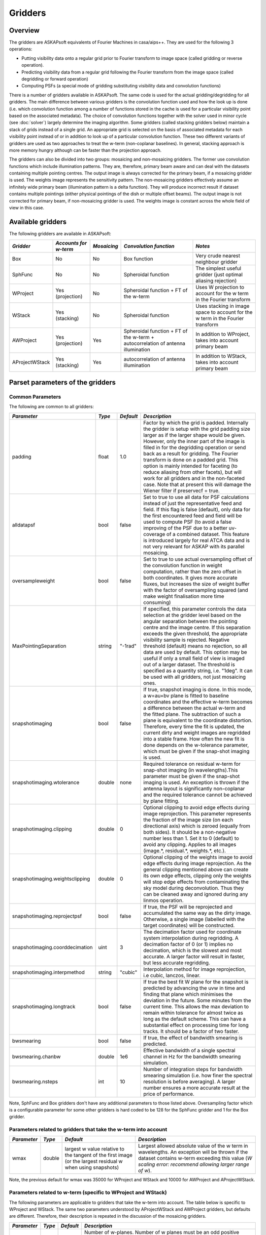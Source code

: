 Gridders
========

Overview
--------

The gridders are ASKAPsoft equivalents of Fourier Machines in casa/aips++. They are used for the
following 3 operations:

* Putting visibility data onto a regular grid prior to Fourier transform to image space
  (called gridding or reverse operation).
* Predicting visibility data from a regular grid following the Fourier transform from the
  image space (called degridding or forward operation)
* Computing PSFs (a special mode of gridding substituting visibility data and convolution
  functions)

There is a number of gridders available in ASKAPsoft. The same code is used for the actual
gridding/degridding for all gridders. The main difference between various gridders is the
convolution function used and how the look up is done (i.e. which convolution function among a
number of functions stored in the cache is used for a particular visibility point based on the
associated metadata). The choice of convolution functions together with the solver used in minor
cycle (see :doc:`solver`) largely determine the imaging algorithm.  Some gridders (called stacking
gridders below) maintain a stack of grids instead of a single grid. An appropriate grid is selected
on the basis of associated metadata for each visibility point instead of or in addition to look up
of a particular convolution function. These two different variants of gridders are used as two
approaches to treat the w-term (non-coplanar baselines). In general, stacking approach is more
memory hungry although can be faster than the projection approach.

The gridders can also be divided into two groups: mosaicing and non-mosaicing gridders.  The former
use convolution functions which include illumination patterns. They are, therefore, primary beam
aware and can deal with the datasets containing multiple pointing centres. The output image is
always corrected for the primary beam, if a mosaicing gridder is used. The weights image represents
the sensitivity pattern. The non-mosaicing gridders effectively assume an infinitely wide primary
beam (illumination pattern is a delta function). They will produce incorrect result if dataset
contains multiple pointings (either physical pointings of the dish or multiple offset beams). The
output image is not corrected for primary beam, if non-mosaicing gridder is used. The weights image
is constant across the whole field of view in this case.


Available gridders
------------------

The following gridders are available in ASKAPsoft:

+----------------+--------------+--------------+----------------------------+------------------------------------+
|*Gridder*       |*Accounts for |*Mosaicing*   |*Convolution function*      |*Notes*                             |
|                |w-term*       |              |                            |                                    |
+================+==============+==============+============================+====================================+
|Box             |No            |No            |Box function                |Very crude nearest neighbour gridder|
+----------------+--------------+--------------+----------------------------+------------------------------------+
|SphFunc         |No            |No            |Spheroidal function         |The simplest useful gridder (just   |
|                |              |              |                            |optimal aliasing rejection)         |
+----------------+--------------+--------------+----------------------------+------------------------------------+
|WProject        |Yes           |No            |Spheroidal function + FT of |Uses W projection to account for the|
|                |(projection)  |              |the w-term                  |w term in the Fourier transform     |
+----------------+--------------+--------------+----------------------------+------------------------------------+
|WStack          |Yes (stacking)|No            |Spheroidal function         |Uses stacking in image space to     |
|                |              |              |                            |account for the w term in the       |
|                |              |              |                            |Fourier transform                   |
+----------------+--------------+--------------+----------------------------+------------------------------------+
|AWProject       |Yes           |Yes           |Spheroidal function + FT of |In addition to WProject, takes into |
|                |(projection)  |              |the w-term + autocorrelation|account primary beam                |
|                |              |              |of antenna illumination     |                                    |
+----------------+--------------+--------------+----------------------------+------------------------------------+
|AProjectWStack  |Yes (stacking)|Yes           |autocorrelation of antenna  |In addition to WStack, takes into   |
|                |              |              |illumination                |account primary beam                |
+----------------+--------------+--------------+----------------------------+------------------------------------+


Parset parameters of the gridders
---------------------------------


Common Parameters
~~~~~~~~~~~~~~~~~

The following are common to all gridders:

+-------------------------------+--------------+--------------+--------------------------------------------------+
|*Parameter*                    |*Type*        |*Default*     |*Description*                                     |
+===============================+==============+==============+==================================================+
|padding                        |float         |1.0           |Factor by which the grid is padded. Internally the|
|                               |              |              |gridder is setup with the grid padding size larger|
|                               |              |              |as if the larger shape would be given. However,   |
|                               |              |              |only the inner part of the image is filled in for |
|                               |              |              |the degridding operation or send back as a result |
|                               |              |              |for gridding. The Fourier transform is done on a  |
|                               |              |              |padded grid. This option is mainly intended for   |
|                               |              |              |faceting (to reduce aliasing from other facets),  |
|                               |              |              |but will work for all gridders and in the         |
|                               |              |              |non-faceted case. Note that at present this will  |
|                               |              |              |damage the Wiener filter if preservecf = true.    |
+-------------------------------+--------------+--------------+--------------------------------------------------+
|alldatapsf                     |bool          |false         |Set to true to use all data for PSF calculations  |
|                               |              |              |instead of just the representative feed and       |
|                               |              |              |field. If this flag is false (default), only data |
|                               |              |              |for the first encountered feed and field will be  |
|                               |              |              |used to compute PSF (to avoid a false improving of|
|                               |              |              |the PSF due to a better uv-coverage of a combined |
|                               |              |              |dataset. This feature is introduced largely for   |
|                               |              |              |real ATCA data and is not very relevant for ASKAP |
|                               |              |              |with its parallel mosaicing.                      |
+-------------------------------+--------------+--------------+--------------------------------------------------+
|oversampleweight               |bool          |false         |Set to true to use actual oversampling offset of  |
|                               |              |              |the convolution function in weight computation,   |
|                               |              |              |rather than the zero offset in both coordinates.  |
|                               |              |              |It gives more accurate fluxes, but increases the  |
|                               |              |              |size of weight buffer with the factor of          |
|                               |              |              |oversampling squared (and make weight finalisation|
|                               |              |              |more time consuming)                              |
+-------------------------------+--------------+--------------+--------------------------------------------------+
|MaxPointingSeparation          |string        |"-1rad"       |If specified, this parameter controls the data    |
|                               |              |              |selection at the gridder level based on the       |
|                               |              |              |angular separation between the pointing centre and|
|                               |              |              |the image centre. If this separation exceeds the  |
|                               |              |              |given threshold, the appropriate visibility sample|
|                               |              |              |is rejected. Negative threshold (default) means no|
|                               |              |              |rejection, so all data are used by default. This  |
|                               |              |              |option may be useful if only a small field of view|
|                               |              |              |is imaged out of a larger dataset. The threshold  |
|                               |              |              |is specified as a quantity string, i.e. "1deg".   |
|                               |              |              |It can be used with all gridders, not just        |
|                               |              |              |mosaicing ones.                                   |
+-------------------------------+--------------+--------------+--------------------------------------------------+
|snapshotimaging                |bool          |false         |If true, snapshot imaging is done. In this mode, a|
|                               |              |              |w=au+bv plane is fitted to baseline coordinates   |
|                               |              |              |and the effective w-term becomes a difference     |
|                               |              |              |between the actual w-term and the fitted          |
|                               |              |              |plane. The subtraction of such a plane is         |
|                               |              |              |equivalent to the coordinate                      |
|                               |              |              |distortion. Therefore, every time the fit is      |
|                               |              |              |updated, the current dirty and weight images are  |
|                               |              |              |regridded into a stable frame. How often the new  |
|                               |              |              |fit is done depends on the w-tolerance parameter, |
|                               |              |              |which must be given if the snap-shot imaging is   |
|                               |              |              |used.                                             |
+-------------------------------+--------------+--------------+--------------------------------------------------+
|snapshotimaging.wtolerance     |double        |none          |Required tolerance on residual w-term for         |
|                               |              |              |snap-shot imaging (in wavelengths).This parameter |
|                               |              |              |must be given if the snap-shot imaging is used. An|
|                               |              |              |exception is thrown if the antenna layout is      |
|                               |              |              |significantly non-coplanar and the required       |
|                               |              |              |tolerance cannot be achieved by plane fitting.    |
+-------------------------------+--------------+--------------+--------------------------------------------------+
|snapshotimaging.clipping       |double        |0             |Optional clipping to avoid edge effects during    |
|                               |              |              |image reprojection. This parameter represents the |
|                               |              |              |fraction of the image size (on each directional   |
|                               |              |              |axis) which is zeroed (equally from both          |
|                               |              |              |sides). It should be a non-negative number less   |
|                               |              |              |than 1. Set it to 0 (default) to avoid any        |
|                               |              |              |clipping. Applies to all images (image.*,         |
|                               |              |              |residual.*, weights.*, etc.).                     |
+-------------------------------+--------------+--------------+--------------------------------------------------+
|snapshotimaging.weightsclipping|double        |0             |Optional clipping of the weights image to avoid   |
|                               |              |              |edge effects during image reprojection. As the    |
|                               |              |              |general clipping mentioned above can create its   |
|                               |              |              |own edge effects, clipping only the weights will  |
|                               |              |              |stop edge effects from contaminating the sky model|
|                               |              |              |during deconvolution. Thus they can be cleaned    |
|                               |              |              |away and ignored during any linmos operation.     |
+-------------------------------+--------------+--------------+--------------------------------------------------+
|snapshotimaging.reprojectpsf   |bool          |false         |If true, the PSF will be reprojected and          |
|                               |              |              |accumulated the same way as the dirty             |
|                               |              |              |image. Otherwise, a single image (labelled with   |
|                               |              |              |the target coordinates) will be constructed.      |
+-------------------------------+--------------+--------------+--------------------------------------------------+
|snapshotimaging.coorddecimation|uint          |3             |The decimation factor used for coordinate system  |
|                               |              |              |interpolation during regridding. A decimation     |
|                               |              |              |factor of 0 (or 1) implies no decimation, which is|
|                               |              |              |the slowest and most accurate. A larger factor    |
|                               |              |              |will result in faster, but less accurate          |
|                               |              |              |regridding.                                       |
+-------------------------------+--------------+--------------+--------------------------------------------------+
|snapshotimaging.interpmethod   |string        |"cubic"       |Interpolation method for image reprojection, i.e  |
|                               |              |              |cubic, lanczos, linear.                           |
+-------------------------------+--------------+--------------+--------------------------------------------------+
|snapshotimaging.longtrack      |bool          |false         |If true the best fit W plane for the snapshot     |
|                               |              |              |is predicted by advancing the uvw in time and     |
|                               |              |              |finding that plane which minimises the deviation  |
|                               |              |              |in the future. Some minutes from the current      |
|                               |              |              |time. This allows the max deviation to remain     |
|                               |              |              |within tolerance for almost twice as long as the  |
|                               |              |              |default scheme. This can have a substantial effect|
|                               |              |              |on processing time for long tracks. It should be  |
|                               |              |              |a factor of two faster.                           |
+-------------------------------+--------------+--------------+--------------------------------------------------+
|bwsmearing                     |bool          |false         |If true, the effect of bandwidth smearing is      |
|                               |              |              |predicted.                                        |
+-------------------------------+--------------+--------------+--------------------------------------------------+
|bwsmearing.chanbw              |double        |1e6           |Effective bandwidth of a single spectral channel  |
|                               |              |              |in Hz for the bandwidth smearing simulation.      |
+-------------------------------+--------------+--------------+--------------------------------------------------+
|bwsmearing.nsteps              |int           |10            |Number of integration steps for bandwidth smearing|
|                               |              |              |simulation (i.e. how finer the spectral resolution|
|                               |              |              |is before averaging). A larger number ensures a   |
|                               |              |              |more accurate result at the price of performance. |
+-------------------------------+--------------+--------------+--------------------------------------------------+


Note, SphFunc and Box gridders don't have any additional parameters to those listed above.
Oversampling factor which is a configurable parameter for some other gridders is hard coded to be
128 for the SphFunc gridder and 1 for the Box gridder.


Parameters related to gridders that take the w-term into account
~~~~~~~~~~~~~~~~~~~~~~~~~~~~~~~~~~~~~~~~~~~~~~~~~~~~~~~~~~~~~~~~

+--------------+--------------+------------------------------+------------------------------------------------------+
|*Parameter*   |*Type*        |*Default*                     |*Description*                                         |
+==============+==============+==============================+======================================================+
|wmax          |double        |largest w value relative to   |Largest allowed absolute value of the w term in       |
|              |              |the tangent of the first      |wavelengths.  An exception will be thrown if the      |
|              |              |image (or the largest residual|dataset contains w-term exceeding this value (*W      |
|              |              |w when using snapshots)       |scaling error: recommend allowing larger range of w*).|
+--------------+--------------+------------------------------+------------------------------------------------------+


Note, the previous default for wmax was 35000 for WProject and WStack and 10000 for AWProject and AProjectWStack.


Parameters related to w-term (specific to WProject and WStack)
~~~~~~~~~~~~~~~~~~~~~~~~~~~~~~~~~~~~~~~~~~~~~~~~~~~~~~~~~~~~~~

The following parameters are applicable to gridders that take the w-term into account. The table below is
specific to WProject and WStack. The same two parameters understood by AProjectWStack and AWProject
gridders, but defaults are different. Therefore, their description is repeated in the discussion of
the mosaicing gridders.

+--------------+--------------+--------------+------------------------------------------------------+
|*Parameter*   |*Type*        |*Default*     |*Description*                                         |
+==============+==============+==============+======================================================+
|nwplanes      |int           |65            |Number of w-planes. Number of w planes must be an odd |
|              |              |              |positive number. For the WProject gridder this scales |
|              |              |              |up the number of convolution functions calculated. For|
|              |              |              |the WStack gridder this is the number of grids        |
|              |              |              |maintained. You may (and will) run out of memory for a|
|              |              |              |large number of w planes, especially for the stacking |
|              |              |              |algorithm                                             |
+--------------+--------------+--------------+------------------------------------------------------+
|wstats        |bool          |false         |If true, the gridder will log the statistics at the   |
|              |              |              |end showing the number of times each w-plane has been |
|              |              |              |used since the construction of the gridder            |
+--------------+--------------+--------------+------------------------------------------------------+


Note, no additional parameters are required for the WStack gridder because the convolution function
is just a prolate spheroidal function with well defined support. Oversampling factor which is a
configurable parameter for some other gridders is hard coded to be 128. The WProject gridder uses
non-trivial convolution functions which have w-term applied and requires some additional parameters
to find, e.g. how the support of the convolution function is searched. These parameters are given in
the following section.


Parameters related to anti-aliasing function (specific to SphFunc and WProject)
~~~~~~~~~~~~~~~~~~~~~~~~~~~~~~~~~~~~~~~~~~~~~~~~~~~~~~~~~~~~~~~~~~~~~~~~~~~~~~~

The following parameters are applicable to gridders that use the SphFunc prolate spheroid as part
of the gridding kernel (i.e., SphFunc and WProject).

+--------------+--------------+--------------+------------------------------------------------------+
|*Parameter*   |*Type*        |*Default*     |*Description*                                         |
+==============+==============+==============+======================================================+
|alpha         |float         |1             |The prolate spheroidal alpha function. Setting alpha  |
|              |              |              |to zero leads to great alias rejection at the edge of |
|              |              |              |image, and may help to reduce preconditioning         |
|              |              |              |artefacts when the robustness parameter is negative.  |
+--------------+--------------+--------------+------------------------------------------------------+


Non-linear sampling in w-space (specific to WProject,WStack, AWProject and AProjectWStack)
~~~~~~~~~~~~~~~~~~~~~~~~~~~~~~~~~~~~~~~~~~~~~~~~~~~~~~~~~~~~~~~~~~~~~~~~~~~~~~~~~~~~~~~~~~

These parameters apply to all gridders which take w-term into account. By default w-planes (either
stacking grids or projection planes) are spaced linearly (or equidistantly) in w. The following
parameters allow the user to enable and control non-linear sampling. Regardless of the parameters,
the first and last w-planes always correspond to -wmax and +wmax, respectively, and the
(nwplanes-1)/2 plane corresponds to w=0.

+--------------------+--------------+--------------+-------------------------------------------------+
|*Parameter*         |*Type*        |*Default*     |*Description*                                    |
+====================+==============+==============+=================================================+
|wsampling           |string        |"linear"      |Type of the sampling in the w-space. The default |
|                    |              |              |is linear, which means that w-planes are set at  |
|                    |              |              |equal distances in w. "powerlaw" means that      |
|                    |              |              |w(plane) is proportional to pow(plane -          |
|                    |              |              |(nwplanes-1)/2,exponent), where the exponent is a|
|                    |              |              |free parameter (must be given). "gaussian" means |
|                    |              |              |the distribution of w(plane) derived from        |
|                    |              |              |truncated gaussian distribution in the range     |
|                    |              |              |-wmax to wmax. This distribution is parameterized|
|                    |              |              |by a single parameter (must be given)            |
|                    |              |              |*nwplanes50*, which means the number of w-planes |
|                    |              |              |(float is allowed) covering inner 50% of the     |
|                    |              |              |-wmax to +wmax range of w-terms. The parameters A|
|                    |              |              |and sigma of the distribution w ~                |
|                    |              |              |A*(1-exp(-plane^2/(2*sigma^2)) are derived       |
|                    |              |              |*nwplanes50* by assuming that the first and the  |
|                    |              |              |last w-planes always correspond to -wmax and     |
|                    |              |              |+wmax respectively and the mid-range plane       |
|                    |              |              |corresponds to w=0. *Note*, *nwplanes50* should  |
|                    |              |              |be a positive number not exceeding approximately |
|                    |              |              |70% of the number of w-planes (it can be shown   |
|                    |              |              |mathematically, that a distribution of this type |
|                    |              |              |with a larger concentration of w-planes does not |
|                    |              |              |exist).                                          |
+--------------------+--------------+--------------+-------------------------------------------------+
|wsampling.exponent  |double        |none          |Exponent of the power law (can't be 0)           |
+--------------------+--------------+--------------+-------------------------------------------------+
|wsampling.nwplanes50|double        |none          |Parameter of the gaussian w-sampling. The number |
|                    |              |              |of w-planes covering inner 50% of the -wmax to   |
|                    |              |              |+wmax value range of w-terms                     |
+--------------------+--------------+--------------+-------------------------------------------------+
|wsampling.export    |string        |""            |If this parameter is not an empty string, the    |
|                    |              |              |actual distribution of w-planes is exported. If  |
|                    |              |              |the value of this parameter is equal to "log",   |
|                    |              |              |the distribution is exported into a usual log    |
|                    |              |              |stream in a human readable form. Otherwise, the  |
|                    |              |              |value of this parameter is interpreted as a file |
|                    |              |              |name, and the distribution is exported into this |
|                    |              |              |file in a machine readable form (three columns of|
|                    |              |              |data being the plane number, the resulting w-term|
|                    |              |              |and the plane number obtained as a result of the |
|                    |              |              |reverse conversion of the w-term into plane      |
|                    |              |              |number)                                          |
+--------------------+--------------+--------------+-------------------------------------------------+


An example of the power-law distribution of the w-planes with exponent=0.5 is given below

.. image:: figures/wpowerlaw.png


Additional parameters for gridders with non-trivial convolution functions (WProject. AWProject, AProjectWStack)
~~~~~~~~~~~~~~~~~~~~~~~~~~~~~~~~~~~~~~~~~~~~~~~~~~~~~~~~~~~~~~~~~~~~~~~~~~~~~~~~~~~~~~~~~~~~~~~~~~~~~~~~~~~~~~~

This section gives parameters understood by gridders based on non-trivial (i.e. not box or prolate
spheroidal) convolution functions. For WProject gridder this section describes all remaining
parameters in addition to those given above (common for all gridders and shared with WStack).
Mosaicing gridders have further parameters. Note, AProjectWStack does not understand cutoff,
variablesupport and offsetsupport parameters as the support size is defined by antenna aperture and
is not searched.

+-------------------+--------------+--------------+--------------------------------------------------+
|*Parameter*        |*Type*        |*Default*     |*Description*                                     |
+===================+==============+==============+==================================================+
|cutoff             |double        |1e-3          |Cutoff in determining support (note, relative     |
|                   |              |              |cutoff must be greater than 0.0 and less than     |
|                   |              |              |1.0). The support is searched starting from the   |
|                   |              |              |edge of the image inwards. As soon as the value of|
|                   |              |              |the convolution function exceeds cutoff times the |
|                   |              |              |peak (or just cutoff if absolute cutoff is used,  |
|                   |              |              |see below), the distance from the centre (the     |
|                   |              |              |largest value of two coordinates is used) becomes |
|                   |              |              |the support size. At the moment, we use a single  |
|                   |              |              |value of the support, which is the largest across |
|                   |              |              |all family of convolution functions stored in the |
|                   |              |              |cache. The smaller the cutoff, the larger the     |
|                   |              |              |support size and the more accurate gridding is    |
|                   |              |              |performed.                                        |
+-------------------+--------------+--------------+--------------------------------------------------+
|cutoff.absolute    |bool          |false         |If set to true, the *cutoff* value given by the   |
|                   |              |              |parameter listed above is treated as an absolute  |
|                   |              |              |cutoff value, rather than the fraction of the     |
|                   |              |              |peak. This is an experimental feature.            |
+-------------------+--------------+--------------+--------------------------------------------------+
|oversample         |int           |8             |Oversampling factor. Convolution functions will be|
|                   |              |              |computed for this number of pixels per uv-cell.   |
+-------------------+--------------+--------------+--------------------------------------------------+
|maxsupport         |int           |256           |The largest allowed support size in pixels. The   |
|                   |              |              |grid used to compute the convolution function     |
|                   |              |              |(before the support is searched and the           |
|                   |              |              |appropriate inner part of the grid is extracted)  |
|                   |              |              |is initialised to have the size equal to the      |
|                   |              |              |smallest of maxsupport and the image              |
|                   |              |              |size. WProject uses maxsupport x maxsupport grid  |
|                   |              |              |at the moment regardless of the image size.       |
+-------------------+--------------+--------------+--------------------------------------------------+
|limitsupport       |int           |0             |Upper limit of support. If the determined support |
|                   |              |              |size happens to be greater than this value, the   |
|                   |              |              |support will be capped to this value. This limit  |
|                   |              |              |is applied after the convolution functions are    |
|                   |              |              |calculated, before an inner part of the grid is   |
|                   |              |              |extracted to be stored in the convolution function|
|                   |              |              |cache. The default value of 0 indicates no limit  |
|                   |              |              |is imposed.                                       |
+-------------------+--------------+--------------+--------------------------------------------------+
|variablesupport    |bool          |false         |If true, the support will be searched separately  |
|                   |              |              |for each convolution function. This can speed     |
|                   |              |              |things up considerably, unless costs to search the|
|                   |              |              |support dominates. It was also found that when    |
|                   |              |              |variable support is used, the algorithm is more   |
|                   |              |              |sensitive to cutoff value. Too high cutoff value  |
|                   |              |              |has a significant impact on the image quality if  |
|                   |              |              |the variable support is used.                     |
+-------------------+--------------+--------------+--------------------------------------------------+
|offsetsupport      |bool          |false         |If true, an offset of the convolution function    |
|                   |              |              |will be treated separately (the support will be   |
|                   |              |              |defined by size and offset, which can be non-zero |
|                   |              |              |in general). This option reduces the memory       |
|                   |              |              |footprint and speeds up greeting. It can only be  |
|                   |              |              |used in conjunction with *variablesupport=true*   |
+-------------------+--------------+--------------+--------------------------------------------------+
|tablename          |string        |""            |Name of table to save convolution function        |
|                   |              |              |into. This option largely exists for debugging to |
|                   |              |              |be able to inspect the non-trivial convolution    |
|                   |              |              |function. It should not be normally used. If the  |
|                   |              |              |string is empty (default) the convolution function|
|                   |              |              |is not saved. If the string is prefixed with      |
|                   |              |              |"image:" (i.e. *image:cfuncs.img*), convolution   |
|                   |              |              |functions corresponding to the first oversampling |
|                   |              |              |plane in both axes are stored in the image cube   |
|                   |              |              |instead. Planes of the cube correspond to         |
|                   |              |              |remaining planes (apart from oversampling) of the |
|                   |              |              |convolution function cache. In this mode, only    |
|                   |              |              |reverse (and non-PSF) gridder stores its          |
|                   |              |              |convolution functions.                            |
+-------------------+--------------+--------------+--------------------------------------------------+


Note, that an exception is raised if the support size found during the support search
(before being capped by limitsupport) exceeds (number of pixels)/(2*oversample),
*Overflowing convolution function - increase maxSupport or decrease overSample*. If the
cutoff is too small, one may find it impossible to increase maxsupport (and image size)
due to the amount of available memory. Decreasing oversampling factor compromises the
quality of imaging. Therefore, in some cases making the cutoff larger is the only option
to proceed with calculations on a given machine.


Parameters specific to mosaicing gridders (AWProject and AProjectWStack)
~~~~~~~~~~~~~~~~~~~~~~~~~~~~~~~~~~~~~~~~~~~~~~~~~~~~~~~~~~~~~~~~~~~~~~~~

Mosaicing gridders (AWProject and AProjectWStack) are aware about the primary beam of the instrument
and need additional parameters to define how it looks like (via illumination pattern), when it needs
to be recomputed (tolerances) and how big the cache should be (maxfeeds and maxfields). Some
parameters given in the two previous sections have different defaults and therefore are repeated
here.

+-------------------------+--------------+--------------+--------------------------------------------------+
|*Parameter*              |*Type*        |*Default*     |*Description*                                     |
+=========================+==============+==============+==================================================+
|nwplanes                 |int           |65            |Number of w-planes. Number of w planes must be    |
|                         |              |              |odd. See above                                    |
+-------------------------+--------------+--------------+--------------------------------------------------+
|maxsupport               |int           |128           |The largest allowed support size in pixels. See   |
|                         |              |              |above                                             |
+-------------------------+--------------+--------------+--------------------------------------------------+
|frequencydependent       |bool          |true          |If true, illumination pattern will be computed    |
|                         |              |              |separately for each spectral channel              |
+-------------------------+--------------+--------------+--------------------------------------------------+
|maxfeeds                 |int           |1             |Maximum number of feeds allowed                   |
+-------------------------+--------------+--------------+--------------------------------------------------+
|maxfields                |int           |1             |Maximum number of fields allowed                  |
+-------------------------+--------------+--------------+--------------------------------------------------+
|pointingtolerance        |string        |"0.0001rad"   |Pointing tolerance. Fields separated by a larger  |
|                         |              |              |amount considered separate fields and the         |
|                         |              |              |appropriate data are gridded with independent     |
|                         |              |              |convolution functions. An exception is thrown if  |
|                         |              |              |the number of fields exceeds *maxfields*.         |
+-------------------------+--------------+--------------+--------------------------------------------------+
|patolerance              |string        |"0.1rad"      |Parallactic angle tolerance                       |
+-------------------------+--------------+--------------+--------------------------------------------------+
|freqtolerance            |string        |undefined     |Frequency tolerance (relative, threshold for      |
|                         |              |              |df/f), negative value or word *infinite* mean the |
|                         |              |              |frequency axis is ignored                         |
+-------------------------+--------------+--------------+--------------------------------------------------+
|illumination             |string        |"disk"        |Illumination model used with this gridder. Default|
|                         |              |              |is disk. Dish and blockage sizes are defined      |
|                         |              |              |regardless of the model used (because all         |
|                         |              |              |illumination models require them). Different      |
|                         |              |              |models require different parameters. Either disk  |
|                         |              |              |or ATCA.                                          |
+-------------------------+--------------+--------------+--------------------------------------------------+
|illumination.*Property*  |              |              |Additional parameters of illumination model (see  |
|                         |              |              |below). Exact list of available properties depends|
|                         |              |              |on the illumination model used. Diameter and      |
|                         |              |              |blockage (below) are given as gridder             |
|                         |              |              |parameters. None of the extra properties are      |
|                         |              |              |required for disk illumination.                   |
+-------------------------+--------------+--------------+--------------------------------------------------+
|diameter                 |double        |none          |Dish diameter in metres                           |
+-------------------------+--------------+--------------+--------------------------------------------------+
|blockage                 |double        |none          |Size of the central whole in metres               |
+-------------------------+--------------+--------------+--------------------------------------------------+


An example of the disk illumination for diameter 22m and blockage of 2m. For all illumination
examples given below the frequency is assumed to be 1.4 GHz

.. image:: figures/diskillum_p1.png


ATCA Illumination
~~~~~~~~~~~~~~~~~

This illumination pattern allows to simulate additional effects (e.g. feed leg shadows, tapering) on
top of the disk illumination. With the tapering, feedlegs and wedges parameters set to false, this
illumination pattern is equivalent to disk (blockage and diameter are given as parameters of the
gridder, rather than as parameters of illumination pattern because they apply to both currently
implemented types of illumination). ATCA illumination has the following parameters:

+------------------------------------------+--------------+------------+-----------------------------------------------+
|*Parameter*                               |*Type*        |*Default*   |*Description*                                  |
+==========================================+==============+============+===============================================+
|illumination.tapering                     |bool          |true        |This option switches on Jamesian tapering      |
|                                          |              |            |(i.e. imperfect illumination). The parameters  |
|                                          |              |            |of the taper are hard coded at the moment and  |
|                                          |              |            |correspond to the ATCA model.                  |
+------------------------------------------+--------------+------------+-----------------------------------------------+
|illumination.tapering.defocusing          |string        |0rad        |Only valid if illumination.tapering = true. An |
|                                          |              |            |additional phase term is applied to the        |
|                                          |              |            |Jamesian illumination.The phase varies         |
|                                          |              |            |quadratically with radius from 0 at the dish   |
|                                          |              |            |centre to the value given in this parameter at |
|                                          |              |            |the edge.                                      |
+------------------------------------------+--------------+------------+-----------------------------------------------+
|illumination.feedlegs                     |bool          |true        |If true, feed leg shadows are simulated        |
|                                          |              |            |(i.e. partial blockage of the radiation by the |
|                                          |              |            |struts supporting the subreflector/focus cabin)|
+------------------------------------------+--------------+------------+-----------------------------------------------+
|illumination.feedlegs.width               |string        |1.8m        |Only applicable if illumination.feedlegs =     |
|                                          |              |            |true. The width of the shadows in the absolute |
|                                          |              |            |units (as dish diameter is also given in the   |
|                                          |              |            |absolute units)                                |
+------------------------------------------+--------------+------------+-----------------------------------------------+
|illumination.feedlegs.rotation            |string        |45deg       |Only applicable if illumination.feedlegs =     |
|                                          |              |            |true. The angle the shadows are rotated. It    |
|                                          |              |            |corresponds to installation angle of the actual|
|                                          |              |            |feeds. If this parameter is zero, the shadows  |
|                                          |              |            |go in the u and v direction. At ATCA the feeds |
|                                          |              |            |are installed at 45 deg angle, which is the    |
|                                          |              |            |default.                                       |
+------------------------------------------+--------------+------------+-----------------------------------------------+
|illumination.feedlegs.shadowing           |double        |0.75        |Only applicable if illumination.feedlegs =     |
|                                          |              |            |true. This parameter describes how transparent |
|                                          |              |            |feed leg shadows are. Zero indicates a total   |
|                                          |              |            |blockage, one a total transparency.            |
+------------------------------------------+--------------+------------+-----------------------------------------------+
|illumination.feedlegs.wedges              |bool          |true        |Only applicable if illumination.feedlegs =     |
|                                          |              |            |true. If this parameter is set to true, shadow |
|                                          |              |            |wedges resulted from multiple reflections      |
|                                          |              |            |(e.g. in the Cassegrain design). The wedges are|
|                                          |              |            |simulated as triangular shadows on top of the  |
|                                          |              |            |feed leg shadows (adding more opacity)         |
+------------------------------------------+--------------+------------+-----------------------------------------------+
|illumination.feedlegs.wedges.shadowing    |vector<double>|[0.6,0.5]   |Only valid if illumination.feedlegs.wedges =   |
|                                          |              |            |true. Transparency factors for wedges          |
|                                          |              |            |corresponding to the horizontal and vertical   |
|                                          |              |            |(without rotation) feed legs. Zero indicates a |
|                                          |              |            |total blockage, one is for total               |
|                                          |              |            |transparency.This opacities are applied        |
|                                          |              |            |linearly on top of the normal feed leg         |
|                                          |              |            |shadowing factor. Either one or two values     |
|                                          |              |            |could be given. If one value is given it       |
|                                          |              |            |corresponds to all wedges.                     |
+------------------------------------------+--------------+------------+-----------------------------------------------+
|illumination.feedlegs.wedges.angle        |string        |15deg       |Only valid if illumination.feedlegs.wedges =   |
|                                          |              |            |true. Opening angle for all triangular wedges. |
+------------------------------------------+--------------+------------+-----------------------------------------------+
|illumination.feedlegs.wedges.startradius  |string        |3.5m        |Only valid if illumination.feedlegs.wedges =   |
|                                          |              |            |true. The radius of the vertex for all         |
|                                          |              |            |triangular wedges.                             |
+------------------------------------------+--------------+------------+-----------------------------------------------+


Example of the ATCA illumination model created with default parameters (i.e. with feed legs and
wedges enabled)

.. image:: figures/atcaillum_p1.png

Example of the ATCA illumination model without wedges and with default values of other parameters.

.. image:: figures/atcaillum_p2.png

Example of the ATCA illumination model without feedlegs (and wedges). All other parameters have
default values. This case is essentially a disk with tapering.

.. image:: figures/atcaillum_p3.png


Examples
~~~~~~~~

Simple example:

.. code-block:: bash

    Cimager.gridder                                 = WProject
    Cimager.gridder.WProject.wmax                   = 15000
    Cimager.gridder.WProject.nwplanes               = 129
    Cimager.gridder.WProject.oversample             = 8
    Cimager.gridder.WProject.maxsupport             = 1024
    Cimager.gridder.WProject.tablename              = WProject.tab

Example with ATCA illumination pattern:

.. code-block:: bash

    Cimager.gridder                                   = AProjectWStack
    Cimager.gridder.alldatapsf                        = true
    Cimager.gridder.padding                           = 1
    Cimager.gridder.AProjectWStack.wmax               = 1.0
    Cimager.gridder.AProjectWStack.diameter           = 22m
    Cimager.gridder.AProjectWStack.blockage           = 3.6m
    Cimager.gridder.AProjectWStack.nwplanes           = 1
    Cimager.gridder.AProjectWStack.oversample         = 16
    Cimager.gridder.AProjectWStack.cutoff             = 0.001
    Cimager.gridder.AProjectWStack.maxfeeds           = 1
    Cimager.gridder.AProjectWStack.maxfields          = 1
    Cimager.gridder.AProjectWStack.maxsupport         = 1024
    Cimager.gridder.AProjectWStack.frequencydependent = true

    Cimager.gridder.AProjectWStack.illumination                             = ATCA
    Cimager.gridder.AProjectWStack.illumination.tapering                    = true
    Cimager.gridder.AProjectWStack.illumination.tapering.defocusing         = 0deg
    Cimager.gridder.AProjectWStack.illumination.feedlegs                    = true
    Cimager.gridder.AProjectWStack.illumination.feedlegs.width              = 1.0m
    Cimager.gridder.AProjectWStack.illumination.feedlegs.rotation           = 45deg
    Cimager.gridder.AProjectWStack.illumination.feedlegs.shadowing          = 0.75
    Cimager.gridder.AProjectWStack.illumination.feedlegs.wedges             = true
    Cimager.gridder.AProjectWStack.illumination.feedlegs.wedges.shadowing   = [0.6,0.5]
    Cimager.gridder.AProjectWStack.illumination.feedlegs.wedges.angle       = 15deg
    Cimager.gridder.AProjectWStack.illumination.feedlegs.wedges.startradius = 3.5m
